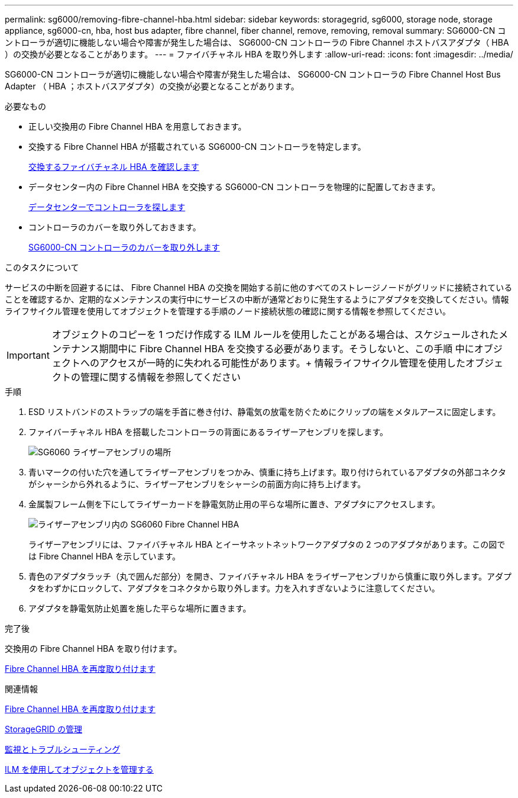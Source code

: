 ---
permalink: sg6000/removing-fibre-channel-hba.html 
sidebar: sidebar 
keywords: storagegrid, sg6000, storage node, storage appliance, sg6000-cn, hba, host bus adapter, fibre channel, fiber channel, remove, removing, removal 
summary: SG6000-CN コントローラが適切に機能しない場合や障害が発生した場合は、 SG6000-CN コントローラの Fibre Channel ホストバスアダプタ（ HBA ）の交換が必要となることがあります。 
---
= ファイバチャネル HBA を取り外します
:allow-uri-read: 
:icons: font
:imagesdir: ../media/


[role="lead"]
SG6000-CN コントローラが適切に機能しない場合や障害が発生した場合は、 SG6000-CN コントローラの Fibre Channel Host Bus Adapter （ HBA ；ホストバスアダプタ）の交換が必要となることがあります。

.必要なもの
* 正しい交換用の Fibre Channel HBA を用意しておきます。
* 交換する Fibre Channel HBA が搭載されている SG6000-CN コントローラを特定します。
+
xref:verifying-fibre-channel-hba-to-replace.adoc[交換するファイバチャネル HBA を確認します]

* データセンター内の Fibre Channel HBA を交換する SG6000-CN コントローラを物理的に配置しておきます。
+
xref:locating-controller-in-data-center.adoc[データセンターでコントローラを探します]

* コントローラのカバーを取り外しておきます。
+
xref:removing-sg6000-cn-controller-cover.adoc[SG6000-CN コントローラのカバーを取り外します]



.このタスクについて
サービスの中断を回避するには、 Fibre Channel HBA の交換を開始する前に他のすべてのストレージノードがグリッドに接続されていることを確認するか、定期的なメンテナンスの実行中にサービスの中断が通常どおりに発生するようにアダプタを交換してください。情報ライフサイクル管理を使用してオブジェクトを管理する手順のノード接続状態の確認に関する情報を参照してください。


IMPORTANT: オブジェクトのコピーを 1 つだけ作成する ILM ルールを使用したことがある場合は、スケジュールされたメンテナンス期間中に Fibre Channel HBA を交換する必要があります。そうしないと、この手順 中にオブジェクトへのアクセスが一時的に失われる可能性があります。+ 情報ライフサイクル管理を使用したオブジェクトの管理に関する情報を参照してください

.手順
. ESD リストバンドのストラップの端を手首に巻き付け、静電気の放電を防ぐためにクリップの端をメタルアースに固定します。
. ファイバーチャネル HBA を搭載したコントローラの背面にあるライザーアセンブリを探します。
+
image::../media/sg6060_riser_assembly_location.jpg[SG6060 ライザーアセンブリの場所]

. 青いマークの付いた穴を通してライザーアセンブリをつかみ、慎重に持ち上げます。取り付けられているアダプタの外部コネクタがシャーシから外れるように、ライザーアセンブリをシャーシの前面方向に持ち上げます。
. 金属製フレーム側を下にしてライザーカードを静電気防止用の平らな場所に置き、アダプタにアクセスします。
+
image::../media/sg6060_fc_hba_location.jpg[ライザーアセンブリ内の SG6060 Fibre Channel HBA]

+
ライザーアセンブリには、ファイバチャネル HBA とイーサネットネットワークアダプタの 2 つのアダプタがあります。この図では Fibre Channel HBA を示しています。

. 青色のアダプタラッチ（丸で囲んだ部分）を開き、ファイバチャネル HBA をライザーアセンブリから慎重に取り外します。アダプタをわずかにロックして、アダプタをコネクタから取り外します。力を入れすぎないように注意してください。
. アダプタを静電気防止処置を施した平らな場所に置きます。


.完了後
交換用の Fibre Channel HBA を取り付けます。

xref:reinstalling-fibre-channel-hba.adoc[Fibre Channel HBA を再度取り付けます]

.関連情報
xref:reinstalling-fibre-channel-hba.adoc[Fibre Channel HBA を再度取り付けます]

xref:../admin/index.adoc[StorageGRID の管理]

xref:../monitor/index.adoc[監視とトラブルシューティング]

xref:../ilm/index.adoc[ILM を使用してオブジェクトを管理する]
